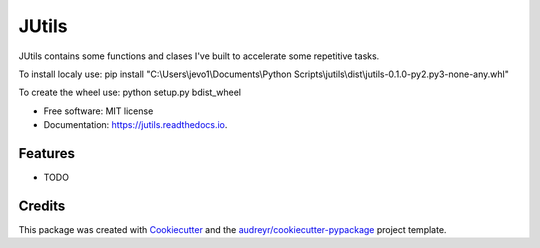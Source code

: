 ======
JUtils
======


.. image:: https://img.shields.io/pypi/v/jutils.svg
        :target: https://pypi.python.org/pypi/jutils

.. image:: https://img.shields.io/travis/jevo160296/jutils.svg
        :target: https://travis-ci.com/jevo160296/jutils

.. image:: https://readthedocs.org/projects/jutils/badge/?version=latest
        :target: https://jutils.readthedocs.io/en/latest/?version=latest
        :alt: Documentation Status




JUtils contains some functions and clases I've built to accelerate some repetitive tasks.

To install localy use:
pip install "C:\\Users\\jevo1\\Documents\\Python Scripts\\jutils\\dist\\jutils-0.1.0-py2.py3-none-any.whl"

To create the wheel use: python setup.py bdist_wheel

* Free software: MIT license
* Documentation: https://jutils.readthedocs.io.


Features
--------

* TODO

Credits
-------

This package was created with Cookiecutter_ and the `audreyr/cookiecutter-pypackage`_ project template.

.. _Cookiecutter: https://github.com/audreyr/cookiecutter
.. _`audreyr/cookiecutter-pypackage`: https://github.com/audreyr/cookiecutter-pypackage
